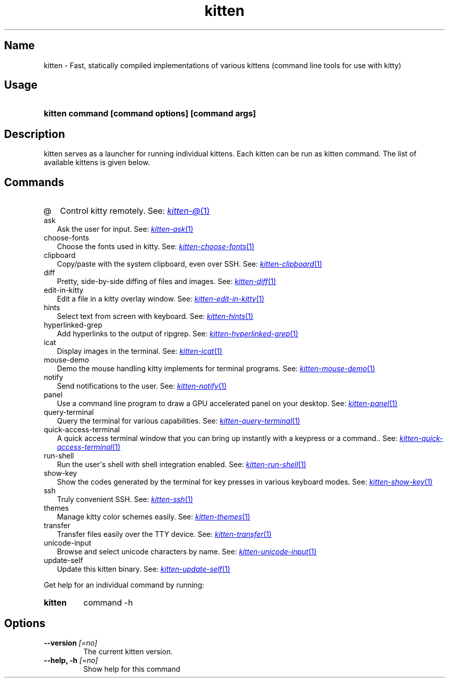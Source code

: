 .TH "kitten" "1" "May 17, 2025" "0.42.1" "kitten Manual"
.SH Name
kitten \- Fast, statically compiled implementations of various kittens (command line tools for use with kitty)
.SH Usage
.SY "kitten command [command options] [command args]"
.YS
.SH Description
kitten serves as a launcher for running individual kittens. Each kitten can be run as kitten command. The list of available kittens is given below.
.SH Commands
.TP 2
@
Control kitty remotely. See: 
.MR kitten-@ 1
.TP 2
ask
Ask the user for input. See: 
.MR kitten-ask 1
.TP 2
choose-fonts
Choose the fonts used in kitty. See: 
.MR kitten-choose-fonts 1
.TP 2
clipboard
Copy/paste with the system clipboard, even over SSH. See: 
.MR kitten-clipboard 1
.TP 2
diff
Pretty, side\-by\-side diffing of files and images. See: 
.MR kitten-diff 1
.TP 2
edit-in-kitty
Edit a file in a kitty overlay window. See: 
.MR kitten-edit-in-kitty 1
.TP 2
hints
Select text from screen with keyboard. See: 
.MR kitten-hints 1
.TP 2
hyperlinked-grep
Add hyperlinks to the output of ripgrep. See: 
.MR kitten-hyperlinked-grep 1
.TP 2
icat
Display images in the terminal. See: 
.MR kitten-icat 1
.TP 2
mouse-demo
Demo the mouse handling kitty implements for terminal programs. See: 
.MR kitten-mouse-demo 1
.TP 2
notify
Send notifications to the user. See: 
.MR kitten-notify 1
.TP 2
panel
Use a command line program to draw a GPU accelerated panel on your desktop. See: 
.MR kitten-panel 1
.TP 2
query-terminal
Query the terminal for various capabilities. See: 
.MR kitten-query-terminal 1
.TP 2
quick-access-terminal
A quick access terminal window that you can bring up instantly with a keypress or a command.. See: 
.MR kitten-quick-access-terminal 1
.TP 2
run-shell
Run the user\[aq]s shell with shell integration enabled. See: 
.MR kitten-run-shell 1
.TP 2
show-key
Show the codes generated by the terminal for key presses in various keyboard modes. See: 
.MR kitten-show-key 1
.TP 2
ssh
Truly convenient SSH. See: 
.MR kitten-ssh 1
.TP 2
themes
Manage kitty color schemes easily. See: 
.MR kitten-themes 1
.TP 2
transfer
Transfer files easily over the TTY device. See: 
.MR kitten-transfer 1
.TP 2
unicode-input
Browse and select unicode characters by name. See: 
.MR kitten-unicode-input 1
.TP 2
update-self
Update this kitten binary. See: 
.MR kitten-update-self 1
.PP
Get help for an individual command by running:
.SY kitten
command -h
.YS
.SH Options
.TP
.BI "--version" " [=no]"
The current kitten version.
.TP
.BI "--help, -h" " [=no]"
Show help for this command
